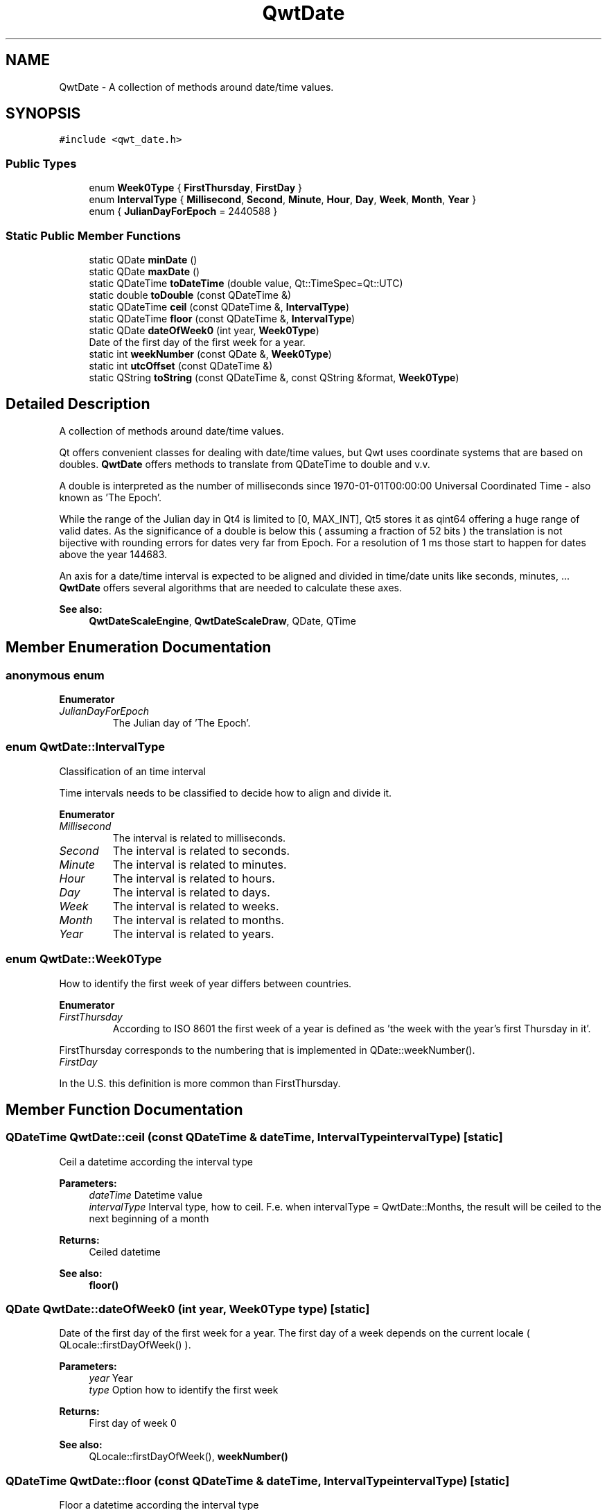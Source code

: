 .TH "QwtDate" 3 "Wed Jan 2 2019" "Version 6.1.4" "Qwt User's Guide" \" -*- nroff -*-
.ad l
.nh
.SH NAME
QwtDate \- A collection of methods around date/time values\&.  

.SH SYNOPSIS
.br
.PP
.PP
\fC#include <qwt_date\&.h>\fP
.SS "Public Types"

.in +1c
.ti -1c
.RI "enum \fBWeek0Type\fP { \fBFirstThursday\fP, \fBFirstDay\fP }"
.br
.ti -1c
.RI "enum \fBIntervalType\fP { \fBMillisecond\fP, \fBSecond\fP, \fBMinute\fP, \fBHour\fP, \fBDay\fP, \fBWeek\fP, \fBMonth\fP, \fBYear\fP }"
.br
.ti -1c
.RI "enum { \fBJulianDayForEpoch\fP = 2440588 }"
.br
.in -1c
.SS "Static Public Member Functions"

.in +1c
.ti -1c
.RI "static QDate \fBminDate\fP ()"
.br
.ti -1c
.RI "static QDate \fBmaxDate\fP ()"
.br
.ti -1c
.RI "static QDateTime \fBtoDateTime\fP (double value, Qt::TimeSpec=Qt::UTC)"
.br
.ti -1c
.RI "static double \fBtoDouble\fP (const QDateTime &)"
.br
.ti -1c
.RI "static QDateTime \fBceil\fP (const QDateTime &, \fBIntervalType\fP)"
.br
.ti -1c
.RI "static QDateTime \fBfloor\fP (const QDateTime &, \fBIntervalType\fP)"
.br
.ti -1c
.RI "static QDate \fBdateOfWeek0\fP (int year, \fBWeek0Type\fP)"
.br
.RI "Date of the first day of the first week for a year\&. "
.ti -1c
.RI "static int \fBweekNumber\fP (const QDate &, \fBWeek0Type\fP)"
.br
.ti -1c
.RI "static int \fButcOffset\fP (const QDateTime &)"
.br
.ti -1c
.RI "static QString \fBtoString\fP (const QDateTime &, const QString &format, \fBWeek0Type\fP)"
.br
.in -1c
.SH "Detailed Description"
.PP 
A collection of methods around date/time values\&. 

Qt offers convenient classes for dealing with date/time values, but Qwt uses coordinate systems that are based on doubles\&. \fBQwtDate\fP offers methods to translate from QDateTime to double and v\&.v\&.
.PP
A double is interpreted as the number of milliseconds since 1970-01-01T00:00:00 Universal Coordinated Time - also known as 'The Epoch'\&.
.PP
While the range of the Julian day in Qt4 is limited to [0, MAX_INT], Qt5 stores it as qint64 offering a huge range of valid dates\&. As the significance of a double is below this ( assuming a fraction of 52 bits ) the translation is not bijective with rounding errors for dates very far from Epoch\&. For a resolution of 1 ms those start to happen for dates above the year 144683\&.
.PP
An axis for a date/time interval is expected to be aligned and divided in time/date units like seconds, minutes, \&.\&.\&. \fBQwtDate\fP offers several algorithms that are needed to calculate these axes\&.
.PP
\fBSee also:\fP
.RS 4
\fBQwtDateScaleEngine\fP, \fBQwtDateScaleDraw\fP, QDate, QTime 
.RE
.PP

.SH "Member Enumeration Documentation"
.PP 
.SS "anonymous enum"

.PP
\fBEnumerator\fP
.in +1c
.TP
\fB\fIJulianDayForEpoch \fP\fP
The Julian day of 'The Epoch'\&. 
.SS "enum \fBQwtDate::IntervalType\fP"
Classification of an time interval
.PP
Time intervals needs to be classified to decide how to align and divide it\&. 
.PP
\fBEnumerator\fP
.in +1c
.TP
\fB\fIMillisecond \fP\fP
The interval is related to milliseconds\&. 
.TP
\fB\fISecond \fP\fP
The interval is related to seconds\&. 
.TP
\fB\fIMinute \fP\fP
The interval is related to minutes\&. 
.TP
\fB\fIHour \fP\fP
The interval is related to hours\&. 
.TP
\fB\fIDay \fP\fP
The interval is related to days\&. 
.TP
\fB\fIWeek \fP\fP
The interval is related to weeks\&. 
.TP
\fB\fIMonth \fP\fP
The interval is related to months\&. 
.TP
\fB\fIYear \fP\fP
The interval is related to years\&. 
.SS "enum \fBQwtDate::Week0Type\fP"
How to identify the first week of year differs between countries\&. 
.PP
\fBEnumerator\fP
.in +1c
.TP
\fB\fIFirstThursday \fP\fP
According to ISO 8601 the first week of a year is defined as 'the week with the year's first Thursday in it'\&.
.PP
FirstThursday corresponds to the numbering that is implemented in QDate::weekNumber()\&. 
.TP
\fB\fIFirstDay \fP\fP
'The week with January 1\&.1 in it\&.'
.PP
In the U\&.S\&. this definition is more common than FirstThursday\&. 
.SH "Member Function Documentation"
.PP 
.SS "QDateTime QwtDate::ceil (const QDateTime & dateTime, \fBIntervalType\fP intervalType)\fC [static]\fP"
Ceil a datetime according the interval type
.PP
\fBParameters:\fP
.RS 4
\fIdateTime\fP Datetime value 
.br
\fIintervalType\fP Interval type, how to ceil\&. F\&.e\&. when intervalType = QwtDate::Months, the result will be ceiled to the next beginning of a month 
.RE
.PP
\fBReturns:\fP
.RS 4
Ceiled datetime 
.RE
.PP
\fBSee also:\fP
.RS 4
\fBfloor()\fP 
.RE
.PP

.SS "QDate QwtDate::dateOfWeek0 (int year, \fBWeek0Type\fP type)\fC [static]\fP"

.PP
Date of the first day of the first week for a year\&. The first day of a week depends on the current locale ( QLocale::firstDayOfWeek() )\&.
.PP
\fBParameters:\fP
.RS 4
\fIyear\fP Year 
.br
\fItype\fP Option how to identify the first week 
.RE
.PP
\fBReturns:\fP
.RS 4
First day of week 0
.RE
.PP
\fBSee also:\fP
.RS 4
QLocale::firstDayOfWeek(), \fBweekNumber()\fP 
.RE
.PP

.SS "QDateTime QwtDate::floor (const QDateTime & dateTime, \fBIntervalType\fP intervalType)\fC [static]\fP"
Floor a datetime according the interval type
.PP
\fBParameters:\fP
.RS 4
\fIdateTime\fP Datetime value 
.br
\fIintervalType\fP Interval type, how to ceil\&. F\&.e\&. when intervalType = QwtDate::Months, the result will be ceiled to the next beginning of a month 
.RE
.PP
\fBReturns:\fP
.RS 4
Floored datetime 
.RE
.PP
\fBSee also:\fP
.RS 4
\fBfloor()\fP 
.RE
.PP

.SS "QDate QwtDate::maxDate ()\fC [static]\fP"
Maximum for the supported date range
.PP
The range of valid dates depends on how QDate stores the Julian day internally\&.
.PP
.IP "\(bu" 2
For Qt4 it is 'Tue Jun 3 5874898'
.IP "\(bu" 2
For Qt5 it is 'Tue Dec 31 2147483647'
.PP
.PP
\fBReturns:\fP
.RS 4
maximum of the date range 
.RE
.PP
\fBSee also:\fP
.RS 4
\fBminDate()\fP 
.RE
.PP
\fBNote:\fP
.RS 4
The maximum differs between Qt4 and Qt5 
.RE
.PP

.SS "QDate QwtDate::minDate ()\fC [static]\fP"
Minimum for the supported date range
.PP
The range of valid dates depends on how QDate stores the Julian day internally\&.
.PP
.IP "\(bu" 2
For Qt4 it is 'Tue Jan 2 -4713'
.IP "\(bu" 2
For Qt5 it is 'Thu Jan 1 -2147483648'
.PP
.PP
\fBReturns:\fP
.RS 4
minimum of the date range 
.RE
.PP
\fBSee also:\fP
.RS 4
\fBmaxDate()\fP 
.RE
.PP

.SS "QDateTime QwtDate::toDateTime (double value, Qt::TimeSpec timeSpec = \fCQt::UTC\fP)\fC [static]\fP"
Translate from double to QDateTime
.PP
\fBParameters:\fP
.RS 4
\fIvalue\fP Number of milliseconds since the epoch, 1970-01-01T00:00:00 UTC 
.br
\fItimeSpec\fP Time specification 
.RE
.PP
\fBReturns:\fP
.RS 4
Datetime value
.RE
.PP
\fBSee also:\fP
.RS 4
\fBtoDouble()\fP, QDateTime::setMSecsSinceEpoch() 
.RE
.PP
\fBNote:\fP
.RS 4
The return datetime for Qt::OffsetFromUTC will be Qt::UTC 
.RE
.PP

.SS "double QwtDate::toDouble (const QDateTime & dateTime)\fC [static]\fP"
Translate from QDateTime to double
.PP
\fBParameters:\fP
.RS 4
\fIdateTime\fP Datetime value 
.RE
.PP
\fBReturns:\fP
.RS 4
Number of milliseconds since 1970-01-01T00:00:00 UTC has passed\&.
.RE
.PP
\fBSee also:\fP
.RS 4
\fBtoDateTime()\fP, QDateTime::toMSecsSinceEpoch() 
.RE
.PP
\fBWarning:\fP
.RS 4
For values very far below or above 1970-01-01 UTC rounding errors will happen due to the limited significance of a double\&. 
.RE
.PP

.SS "QString QwtDate::toString (const QDateTime & dateTime, const QString & format, \fBWeek0Type\fP week0Type)\fC [static]\fP"
Translate a datetime into a string
.PP
Beside the format expressions documented in QDateTime::toString() the following expressions are supported:
.PP
.IP "\(bu" 2
w
.br
 week number: ( 1 - 53 )
.IP "\(bu" 2
ww
.br
 week number with a leading zero ( 01 - 53 )
.PP
.PP
As week 1 usually starts in the previous year a special rule is applied for formats, where the year is expected to match the week number - even if the date belongs to the previous year\&.
.PP
\fBParameters:\fP
.RS 4
\fIdateTime\fP Datetime value 
.br
\fIformat\fP Format string 
.br
\fIweek0Type\fP Specification of week 0
.RE
.PP
\fBReturns:\fP
.RS 4
Datetime string 
.RE
.PP
\fBSee also:\fP
.RS 4
QDateTime::toString(), \fBweekNumber()\fP, \fBQwtDateScaleDraw\fP 
.RE
.PP

.SS "int QwtDate::utcOffset (const QDateTime & dateTime)\fC [static]\fP"
Offset in seconds from Coordinated Universal Time
.PP
The offset depends on the time specification of dateTime:
.PP
.IP "\(bu" 2
Qt::UTC 0, dateTime has no offset
.IP "\(bu" 2
Qt::OffsetFromUTC returns dateTime\&.utcOffset()
.IP "\(bu" 2
Qt::LocalTime: number of seconds from the UTC
.PP
.PP
For Qt::LocalTime the offset depends on the timezone and daylight savings\&.
.PP
\fBParameters:\fP
.RS 4
\fIdateTime\fP Datetime value 
.RE
.PP
\fBReturns:\fP
.RS 4
Offset in seconds 
.RE
.PP

.SS "int QwtDate::weekNumber (const QDate & date, \fBWeek0Type\fP type)\fC [static]\fP"
Find the week number of a date
.PP
.IP "\(bu" 2
\fBQwtDate::FirstThursday\fP
.br
 Corresponding to ISO 8601 ( see QDate::weekNumber() )\&.
.IP "\(bu" 2
\fBQwtDate::FirstDay\fP
.br
 Number of weeks that have begun since \fBdateOfWeek0()\fP\&.
.PP
.PP
\fBParameters:\fP
.RS 4
\fIdate\fP Date 
.br
\fItype\fP Option how to identify the first week
.RE
.PP
\fBReturns:\fP
.RS 4
Week number, starting with 1 
.RE
.PP


.SH "Author"
.PP 
Generated automatically by Doxygen for Qwt User's Guide from the source code\&.

